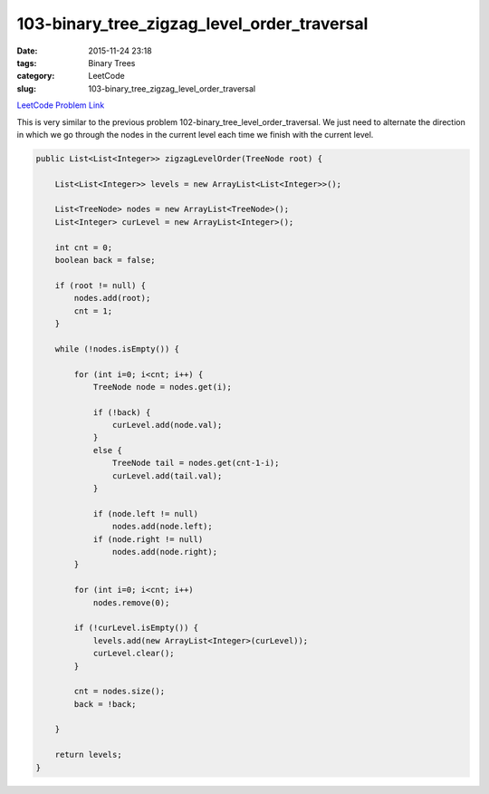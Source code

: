 103-binary_tree_zigzag_level_order_traversal
############################################

:date: 2015-11-24 23:18
:tags: Binary Trees
:category: LeetCode
:slug: 103-binary_tree_zigzag_level_order_traversal

`LeetCode Problem Link <https://leetcode.com/problems/binary-tree-zigzag-level-order-traversal/>`_

This is very similar to the previous problem 102-binary_tree_level_order_traversal. We just need to
alternate the direction in which we go through the nodes in the current level each time we finish
with the current level.

.. code-block:: java

    public List<List<Integer>> zigzagLevelOrder(TreeNode root) {

        List<List<Integer>> levels = new ArrayList<List<Integer>>();

        List<TreeNode> nodes = new ArrayList<TreeNode>();
        List<Integer> curLevel = new ArrayList<Integer>();

        int cnt = 0;
        boolean back = false;

        if (root != null) {
            nodes.add(root);
            cnt = 1;
        }

        while (!nodes.isEmpty()) {

            for (int i=0; i<cnt; i++) {
                TreeNode node = nodes.get(i);

                if (!back) {
                    curLevel.add(node.val);
                }
                else {
                    TreeNode tail = nodes.get(cnt-1-i);
                    curLevel.add(tail.val);
                }

                if (node.left != null)
                    nodes.add(node.left);
                if (node.right != null)
                    nodes.add(node.right);
            }

            for (int i=0; i<cnt; i++)
                nodes.remove(0);

            if (!curLevel.isEmpty()) {
                levels.add(new ArrayList<Integer>(curLevel));
                curLevel.clear();
            }

            cnt = nodes.size();
            back = !back;

        }

        return levels;
    }
